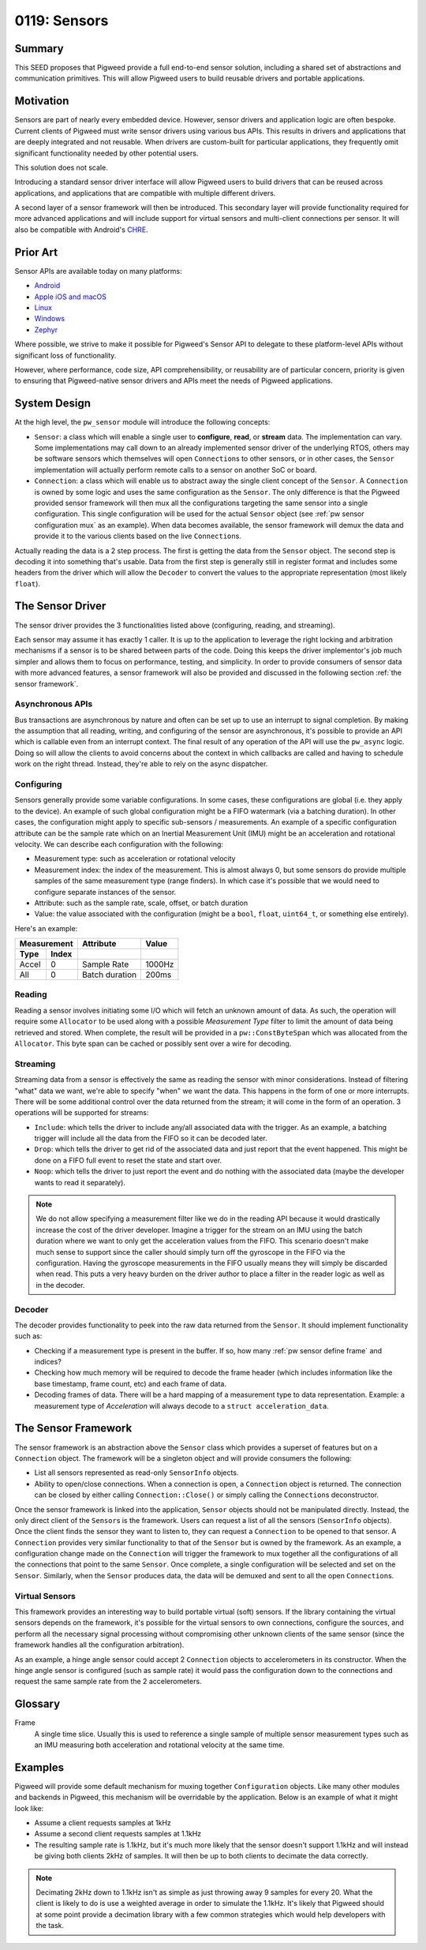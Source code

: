 .. _seed-0119:

=============
0119: Sensors
=============
.. seed::
   :number: 0119
   :name: Sensors
   :status: Open for Comments
   :proposal_date: 2023-10-18
   :cl: 175479
   :facilitator: Taylor Cramer

-------
Summary
-------
This SEED proposes that Pigweed provide a full end-to-end sensor solution,
including a shared set of abstractions and communication primitives. This
will allow Pigweed users to build reusable drivers and portable applications.

----------
Motivation
----------
Sensors are part of nearly every embedded device. However, sensor drivers and
application logic are often bespoke. Current clients of Pigweed must write
sensor drivers using various bus APIs. This results in drivers and applications
that are deeply integrated and not reusable. When drivers are custom-built for
particular applications, they frequently omit significant functionality needed
by other potential users.

This solution does not scale.

Introducing a standard sensor driver interface will allow Pigweed users to
build drivers that can be reused across applications, and applications that
are compatible with multiple different drivers.

A second layer of a sensor framework will then be introduced. This secondary
layer will provide functionality required for more advanced applications and
will include support for virtual sensors and multi-client connections per
sensor. It will also be compatible with Android's `CHRE`_.

---------
Prior Art
---------
Sensor APIs are available today on many platforms:

- `Android`_
- `Apple iOS and macOS`_
- `Linux`_
- `Windows`_
- `Zephyr`_

Where possible, we strive to make it possible for Pigweed's Sensor API to
delegate to these platform-level APIs without significant loss of
functionality.

However, where performance, code size, API comprehensibility, or reusability
are of particular concern, priority is given to ensuring that Pigweed-native
sensor drivers and APIs meet the needs of Pigweed applications.

-------------
System Design
-------------
At the high level, the ``pw_sensor`` module will introduce the following
concepts:

- ``Sensor``: a class which will enable a single user to **configure**,
  **read**, or **stream** data. The implementation can vary. Some
  implementations may call down to an already implemented sensor driver of the
  underlying RTOS, others may be software sensors which themselves will open
  ``Connection``\s to other sensors, or in other cases, the ``Sensor``
  implementation will actually perform remote calls to a sensor on another SoC
  or board.
- ``Connection``: a class which will enable us to abstract away the single
  client concept of the ``Sensor``. A ``Connection`` is owned by some logic
  and uses the same configuration as the ``Sensor``. The only difference is
  that the Pigweed provided sensor framework will then mux all the
  configurations targeting the same sensor into a single configuration. This
  single configuration will be used for the actual ``Sensor`` object (see
  :ref:`pw sensor configuration mux` as an example). When data becomes
  available, the sensor framework will demux the data and provide it to the
  various clients based on the live ``Connection``\s.

.. image:: 0119-pw-sensor/high-level-view.svg

Actually reading the data is a 2 step process. The first is getting the data
from the ``Sensor`` object. The second step is decoding it into something
that's usable. Data from the first step is generally still in register format
and includes some headers from the driver which will allow the ``Decoder`` to
convert the values to the appropriate representation (most likely ``float``).

.. image:: 0119-pw-sensor/data-pipeline.svg

-----------------
The Sensor Driver
-----------------
The sensor driver provides the 3 functionalities listed above (configuring,
reading, and streaming).

Each sensor may assume it has exactly 1 caller. It is up to the application to
leverage the right locking and arbitration mechanisms if a sensor is to be
shared between parts of the code. Doing this keeps the driver implementor's job
much simpler and allows them to focus on performance, testing, and simplicity.
In order to provide consumers of sensor data with more advanced features, a
sensor framework will also be provided and discussed in the following section
:ref:`the sensor framework`.

Asynchronous APIs
-----------------
Bus transactions are asynchronous by nature and often can be set up to use an
interrupt to signal completion. By making the assumption that all reading,
writing, and configuring of the sensor are asynchronous, it's possible to
provide an API which is callable even from an interrupt context. The final
result of any operation of the API will use the ``pw_async`` logic. Doing so
will allow the clients to avoid concerns about the context in which callbacks
are called and having to schedule work on the right thread. Instead, they're
able to rely on the async dispatcher.

Configuring
-----------
Sensors generally provide some variable configurations. In some cases, these
configurations are global (i.e. they apply to the device). An example of such
global configuration might be a FIFO watermark (via a batching duration). In
other cases, the configuration might apply to specific sub-sensors /
measurements. An example of a specific configuration attribute can be the sample
rate which on an Inertial Measurement Unit (IMU) might be an acceleration and
rotational velocity. We can describe each configuration with the following:

- Measurement type: such as acceleration or rotational velocity
- Measurement index: the index of the measurement. This is almost always 0, but
  some sensors do provide multiple samples of the same measurement type (range
  finders). In which case it's possible that we would need to configure
  separate instances of the sensor.
- Attribute: such as the sample rate, scale, offset, or batch duration
- Value: the value associated with the configuration (might be a ``bool``,
  ``float``, ``uint64_t``, or something else entirely).

Here's an example:

+---------------+----------------+--------+
| Measurement   | Attribute      | Value  |
+-------+-------+----------------+--------+
| Type  | Index |                |        |
+=======+=======+================+========+
| Accel | 0     | Sample Rate    | 1000Hz |
+-------+-------+----------------+--------+
| All   | 0     | Batch duration | 200ms  |
+-------+-------+----------------+--------+

Reading
-------
Reading a sensor involves initiating some I/O which will fetch an unknown amount
of data. As such, the operation will require some ``Allocator`` to be used along
with a possible *Measurement Type* filter to limit the amount of data being
retrieved and stored. When complete, the result will be provided in a
``pw::ConstByteSpan`` which was allocated from the ``Allocator``. This byte span
can be cached or possibly sent over a wire for decoding.

Streaming
---------
Streaming data from a sensor is effectively the same as reading the sensor with
minor considerations. Instead of filtering "what" data we want, we're able to
specify "when" we want the data. This happens in the form of one or more
interrupts. There will be some additional control over the data returned from
the stream; it will come in the form of an operation. 3 operations will be
supported for streams:

- ``Include``: which tells the driver to include any/all associated data with
  the trigger. As an example, a batching trigger will include all the data from
  the FIFO so it can be decoded later.
- ``Drop``: which tells the driver to get rid of the associated data and just
  report that the event happened. This might be done on a FIFO full event to
  reset the state and start over.
- ``Noop``: which tells the driver to just report the event and do nothing with
  the associated data (maybe the developer wants to read it separately).

.. note::
   We do not allow specifying a measurement filter like we do in the reading API
   because it would drastically increase the cost of the driver developer.
   Imagine a trigger for the stream on an IMU using the batch duration where we
   want to only get the acceleration values from the FIFO. This scenario doesn't
   make much sense to support since the caller should simply turn off the
   gyroscope in the FIFO via the configuration. Having the gyroscope
   measurements in the FIFO usually means they will simply be discarded when
   read. This puts a very heavy burden on the driver author to place a filter in
   the reader logic as well as in the decoder.

Decoder
-------
The decoder provides functionality to peek into the raw data returned from the
``Sensor``. It should implement functionality such as:

- Checking if a measurement type is present in the buffer. If so, how many
  :ref:`pw sensor define frame` and indices?
- Checking how much memory will be required to decode the frame header (which
  includes information like the base timestamp, frame count, etc) and each frame
  of data.
- Decoding frames of data. There will be a hard mapping of a measurement type to
  data representation. Example: a measurement type of *Acceleration* will always
  decode to a ``struct acceleration_data``.

.. _the sensor framework:

--------------------
The Sensor Framework
--------------------
The sensor framework is an abstraction above the ``Sensor`` class which provides
a superset of features but on a ``Connection`` object. The framework will be a
singleton object and will provide consumers the following:

- List all sensors represented as read-only ``SensorInfo`` objects.
- Ability to open/close connections. When a connection is open, a ``Connection``
  object is returned. The connection can be closed by either calling
  ``Connection::Close()`` or simply calling the ``Connection``\s deconstructor.

Once the sensor framework is linked into the application, ``Sensor`` objects
should not be manipulated directly. Instead, the only direct client of the
``Sensor``\s is the framework. Users can request a list of all the sensors
(``SensorInfo`` objects). Once the client finds the sensor they want to listen
to, they can request a ``Connection`` to be opened to that sensor. A
``Connection`` provides very similar functionality to that of the ``Sensor`` but
is owned by the framework. As an example, a configuration change made on the
``Connection`` will trigger the framework to mux together all the configurations
of all the connections that point to the same ``Sensor``. Once complete, a
single configuration will be selected and set on the ``Sensor``. Similarly, when
the ``Sensor`` produces data, the data will be demuxed and sent to all the open
``Connection``\s.

Virtual Sensors
---------------
This framework provides an interesting way to build portable virtual (soft)
sensors. If the library containing the virtual sensors depends on the framework,
it's possible for the virtual sensors to own connections, configure the sources,
and perform all the necessary signal processing without compromising other
unknown clients of the same sensor (since the framework handles all the
configuration arbitration).

As an example, a hinge angle sensor could accept 2 ``Connection`` objects to
accelerometers in its constructor. When the hinge angle sensor is configured
(such as sample rate) it would pass the configuration down to the connections
and request the same sample rate from the 2 accelerometers.

--------
Glossary
--------

.. _pw sensor define frame:

Frame
   A single time slice. Usually this is used to reference a single sample of
   multiple sensor measurement types such as an IMU measuring both acceleration
   and rotational velocity at the same time.

--------
Examples
--------

.. _pw sensor configuration mux:

Pigweed will provide some default mechanism for muxing together
``Configuration`` objects. Like many other modules and backends in Pigweed, this
mechanism will be overridable by the application. Below is an example of what it
might look like:

- Assume a client requests samples at 1kHz
- Assume a second client requests samples at 1.1kHz
- The resulting sample rate is 1.1kHz, but it's much more likely that the sensor
  doesn't support 1.1kHz and will instead be giving both clients 2kHz of
  samples. It will then be up to both clients to decimate the data correctly.

.. note::
   Decimating 2kHz down to 1.1kHz isn't as simple as just throwing away 9
   samples for every 20. What the client is likely to do is use a weighted
   average in order to simulate the 1.1kHz. It's likely that Pigweed should at
   some point provide a decimation library with a few common strategies which
   would help developers with the task.

.. _`Android`: https://developer.android.com/develop/sensors-and-location/sensors/sensors_overview
.. _`Apple iOS and macOS`: https://developer.apple.com/documentation/sensorkit
.. _CHRE: https://source.android.com/docs/core/interaction/contexthub
.. _Linux: https://www.kernel.org/doc/html/v4.14/driver-api/iio/intro.html
.. _Windows: https://learn.microsoft.com/en-us/windows/win32/sensorsapi/the-sensor-object
.. _Zephyr: https://docs.zephyrproject.org/apidoc/latest/group__sensor__interface.html
